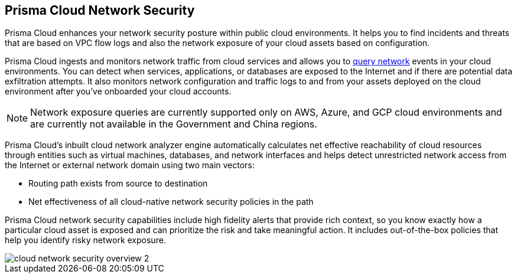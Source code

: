 [#id0c074ca8-d15b-4b37-a930-75c1b91950ab]
== Prisma Cloud Network Security

//Learn about how Prisma Cloud enhances network security of your cloud resources.

Prisma Cloud enhances your network security posture within public cloud environments. It helps you to find incidents and threats that are based on VPC flow logs and also the network exposure of your cloud assets based on configuration.

Prisma Cloud ingests and monitors network traffic from cloud services and allows you to xref:../../rql-reference/rql-reference/network-query/network-query.adoc[query network] events in your cloud environments. You can detect when services, applications, or databases are exposed to the Internet and if there are potential data exfiltration attempts. It also monitors network configuration and traffic logs to and from your assets deployed on the cloud environment after you’ve onboarded your cloud accounts.

[NOTE]
====
Network exposure queries are currently supported only on AWS, Azure, and GCP cloud environments and are currently not available in the Government and China regions.
====

Prisma Cloud’s inbuilt cloud network analyzer engine automatically calculates net effective reachability of cloud resources through entities such as virtual machines, databases, and network interfaces and helps detect unrestricted network access from the Internet or external network domain using two main vectors:

* Routing path exists from source to destination
* Net effectiveness of all cloud-native network security policies in the path

Prisma Cloud network security capabilities include high fidelity alerts that provide rich context, so you know exactly how a particular cloud asset is exposed and can prioritize the risk and take meaningful action. It includes out-of-the-box policies that help you identify risky network exposure.

image::cloud-network-security-overview-2.png[scale=30]
